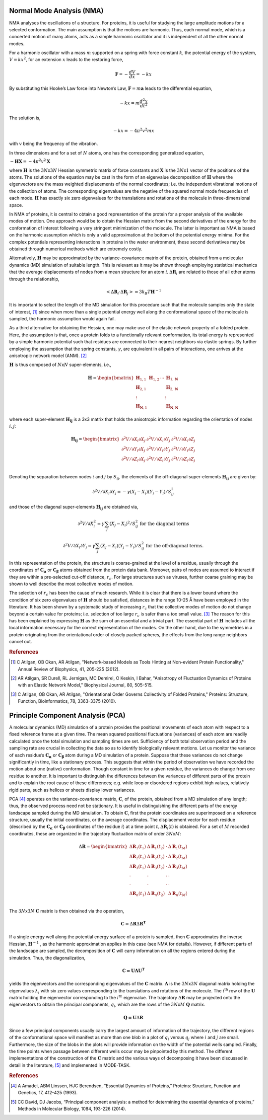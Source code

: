 
Normal Mode Analysis (NMA)
--------------------------

NMA analyses the oscillations of a structure. For proteins, it is useful for studying the large amplitude motions for a selected conformation. The main assumption is that the motions are harmonic. Thus, each normal mode, which is a concerted motion of many atoms, acts as a simple harmonic oscillator and it is independent of all the other normal modes.

For a harmonic oscillator with a mass :math:`m` supported on a spring with force constant :math:`k`, the potential energy of the system, :math:`V = kx^2`, for an extension :math:`x` leads to the restoring force,

.. math::
	\mathbf{F} = -\frac{dV}{dx} = -kx

By substituting this Hooke’s Law force into Newton’s Law, :math:`\mathbf{F} = m\mathbf{a}` leads to the differential equation,

.. math::
	-kx = m\frac{d^2x}{dt^2}

The solution is,

.. math::
	-kx = -4{\pi}^2v^2mx

with :math:`v` being the frequency of the vibration.

In three dimensions and for a set of :math:`N` atoms, one has the corresponding generalized equation,

:math:`-\mathbf{HX} = -4{\pi}^2v^2\mathbf{X}`

where :math:`\mathbf{H}` is the :math:`3N`\ x\ :math:`3N` Hessian symmetric matrix of force constants and :math:`\mathbf{X}` is the :math:`3N`\ x\ :math:`1` vector of the positions of the atoms. The solutions of the equation may be cast in the form of an eigenvalue decomposition of :math:`\mathbf{H}` where the eigenvectors are the mass weighted displacements of the normal coordinates; i.e. the independent vibrational motions of the collection of atoms. The corresponding eigenvalues are the negative of the squared normal mode frequencies of each mode. :math:`\mathbf{H}` has exactly six zero eigenvalues for the translations and rotations of the molecule in three-dimensional space.

In NMA of proteins, it is central to obtain a good representation of the protein for a proper analysis of the available modes of motion. One approach would be to obtain the Hessian matrix from the second derivatives of the energy for the conformation of interest following a very stringent minimization of the molecule. The latter is important as NMA is based on the harmonic assumption which is only a valid approximation at the bottom of the potential energy minima. For the complex potentials representing interactions in proteins in the water environment, these second derivatives may be obtained through numerical methods which are extremely costly.

Alternatively, :math:`\mathbf{H}` may be approximated by the variance-covariance matrix of the protein, obtained from a molecular dynamics (MD) simulation of suitable length. This is relevant as it may be shown through employing statistical mechanics that the average displacements of nodes from a mean structure for an atom :math:`i, \Delta \mathbf{R}_{i}` are related to those of all other atoms through the relationship, 

.. math::
	< \Delta \mathbf{R}_{i} \cdot \Delta \mathbf{R}_{j} > = 3k_{B}T \mathbf{H}^{-1}

It is important to select the length of the MD simulation for this procedure such that the molecule samples only the state of interest, [1]_ since when more than a single potential energy well along the conformational space of the molecule is sampled, the harmonic assumption would again fail.

As a third alternative for obtaining the Hessian, one may make use of the elastic network property of a folded protein. Here, the assumption is that, once a protein folds to a functionally relevant conformation, its total energy is represented by a simple harmonic potential such that residues are connected to their nearest neighbors via elastic springs. By further employing the assumption that the spring constants, :math:`\gamma`, are equivalent in all pairs of interactions, one arrives at the anisotropic network model (ANM). [2]_

:math:`\mathbf{H}` is thus composed of :math:`N`\ x\ :math:`N` super-elements, i.e., 

.. math::
	\mathbf{H} = 
	 \begin{bmatrix}
	  \mathbf{H}_{1,1} & \mathbf{H}_{1,2} & \cdots & \mathbf{H}_{1,\mathbf{N}} \\
	  \mathbf{H}_{2,1} &         &        & \mathbf{H}_{2,\mathbf{N}} \\
	  \vdots  &         &        & \vdots  \\
	  \mathbf{H}_{\mathbf{N},1} &         &        & \mathbf{H}_{\mathbf{N},\mathbf{N}} 
	 \end{bmatrix}

where each super-element :math:`\mathbf{H_{ij}}`   is a 3x3 matrix that holds the anisotropic information regarding the orientation of nodes :math:`i,j`:	

.. math::
	\mathbf{H_{ij}} = 
	 \begin{bmatrix}
      \partial ^2 V / \partial X_{i} \partial X_{j} & \partial ^2 V / \partial X_{i} \partial Y_{j} & \partial ^2 V / \partial X_{i} \partial Z_{j} \\
      \partial ^2 V / \partial Y_{i} \partial X_{j} & \partial ^2 V / \partial Y_{i} \partial Y_{j} & \partial ^2 V / \partial Y_{i} \partial Z_{j} \\
      \partial ^2 V / \partial Z_{i} \partial X_{j} & \partial ^2 V / \partial Z_{i} \partial Y_{j} & \partial ^2 V / \partial Z_{i} \partial Z_{j} \\
     \end{bmatrix}

Denoting the separation between nodes :math:`i` and :math:`j` by :math:`S_{ij}`, the elements of the off-diagonal super-elements :math:`\mathbf{H_{ij}}` are given by:	

.. math::
	\partial ^2 V / \partial X_{i} \partial Y_{j} = -\gamma (X_{j}-X_{i})(Y_{j}-Y_{i})/S^2_{ij}

and those of the diagonal super-elements :math:`\mathbf{H_{ij}}` are obtained via,

.. math::
	\partial ^2 V / \partial X^2_{i} = \gamma \sum_{j}(X_{j}-X_{i})^2/S^2_{ij} \text{ } \text{ } \text{ for the diagonal terms}

.. math::
	\partial ^2 V / \partial X_{i} \partial Y_{j} = \gamma \sum_{j} (X_{j}-X_{i})(Y_{j}-Y_{i})/S^2_{ij} \text{ } \text{ } \text{ for the off-diagonal terms.}

In this representation of the protein, the structure is coarse-grained at the level of a residue, usually through the coordinates of :math:`\mathbf{C_\alpha}` or :math:`\mathbf{C_\beta}` atoms obtained from the protein data bank. Moreover, pairs of nodes are assumed to interact if they are within a pre-selected cut-off distance, :math:`r_{c}`. For large structures such as viruses, further coarse graining may be shown to well describe the most collective modes of motion. 

The selection of :math:`r_{c}` has been the cause of much research. While it is clear that there is a lower bound where the condition of six zero eigenvalues of :math:`\mathbf{H}` should be satisfied, distances in the range 10-25 Å have been employed in the literature. It has been shown by a systematic study of increasing :math:`r_{c}` that the collective modes of motion do not change beyond a certain value for proteins; i.e. selection of too large :math:`r_{c}` is safer than a too small value. [3]_ The reason for this has been explained by expressing :math:`\mathbf{H}` as the sum of an essential and a trivial part. The essential part of :math:`\mathbf{H}` includes all the local information necessary for the correct representation of the modes. On the other hand, due to the symmetries in a protein originating from the orientational order of closely packed spheres, the effects from the long range neighbors cancel out.

.. rubric:: References

.. [1] C Atilgan, OB Okan, AR Atilgan, "Network-based Models as Tools Hinting at Non-evident Protein Functionality," Annual Review of Biophysics, 41, 205-225 (2012).

.. [2] AR Atilgan, SR Durell, RL Jernigan, MC Demirel, O Keskin, I Bahar, "Anisotropy of Fluctuation Dynamics of Proteins with an Elastic Network Model," Biophysical Journal, 80, 505-515.

.. [3] C Atilgan, OB Okan, AR Atilgan, "Orientational Order Governs Collectivity of Folded Proteins," Proteins: Structure, Function, Bioinformatics, 78, 3363-3375 (2010).


Principle Component Analysis (PCA)
----------------------------------

A molecular dynamics (MD) simulation of a protein provides the positional movements of each atom with
respect to a fixed reference frame at a given time. The mean squared positional fluctuations (variances) of
each atom are readily calculated once the total simulation and sampling times are set. Sufficiency of both
total observation period and the sampling rate are crucial in collecting the data so as to identify biologically
relevant motions.
Let us monitor the variance of each residue’s :math:`\mathbf{C_\alpha}` or :math:`\mathbf{C_\beta}` atom during a MD simulation of a protein. Suppose
that these variances do not change significantly in time, like a stationary process. This suggests that within
the period of observation we have recorded the motion about one (native) conformation. Though constant in
time for a given residue, the variances do change from one residue to another. It is important to distinguish
the differences between the variances of different parts of the protein and to explain the root cause of these
differences; e.g. while loop or disordered regions exhibit high values, relatively rigid parts, such as helices
or sheets display lower variances.

PCA [4]_ operates on the variance-covariance matrix, :math:`\mathbf{C}`, of the protein, obtained from a MD simulation of any
length; thus, the observed process need not be stationary. It is useful in distinguishing the different parts of
the energy landscape sampled during the MD simulation. To obtain :math:`\mathbf{C}`, first the protein coordinates are
superimposed on a reference structure, usually the initial coordinates, or the average coordinates. The
displacement vector for each residue (described by the :math:`\mathbf{C_\alpha}` or :math:`\mathbf{C_\beta}` coordinates of the residue :math:`i`) at a time point
:math:`t, \Delta \mathbf{R}_{i}(t)` is obtained. For a set of :math:`M` recorded coordinates, these are organized in the trajectory fluctuation
matrix of order :math:`3N`\ x\ :math:`M`:

.. math::
	\Delta \mathbf{R} = 
	 \begin{bmatrix}
       \Delta \mathbf{R}_{1}(t_{1}) & \Delta \mathbf{R}_{1}(t_{2}) & \cdot & \Delta \mathbf{R}_{1}(t_{M}) \\
       \Delta \mathbf{R}_{2}(t_{1}) & \Delta \mathbf{R}_{2}(t_{2}) & \cdot & \Delta \mathbf{R}_{2}(t_{M}) \\
       \Delta \mathbf{R}_{3}(t_{1}) & \Delta \mathbf{R}_{3}(t_{2}) & \cdot & \Delta \mathbf{R}_{3}(t_{M}) \\
       \cdot & \cdot & \cdot & \cdot \\
       \cdot & \cdot & \cdot & \cdot \\
       \Delta \mathbf{R}_{n}(t_{1}) & \Delta \mathbf{R}_{n}(t_{2}) &  & \Delta \mathbf{R}_{n}(t_{M}) \\
     \end{bmatrix}

The :math:`3N`\ x\ :math:`3N` :math:`\mathbf{C}` matrix is then obtained via the operation,

.. math::
	\mathbf{C} = \Delta \mathbf{R} \Delta \mathbf{R}^{\mathbf{T}}

If a single energy well along the potential energy surface of a protein is sampled, then :math:`\mathbf{C}` approximates the
inverse Hessian, :math:`\mathbf{H}^{-1}` , as the harmonic approximation applies in this case (see NMA for details). However, if
different parts of the landscape are sampled, the decomposition of :math:`\mathbf{C}` will carry information on all the
regions entered during the simulation. Thus, the diagonalization, 

.. math::
	\mathbf{C = U \Lambda U ^T}

yields the eigenvectors and the corresponding eigenvalues of the :math:`\mathbf{C}` matrix. :math:`\mathbf{\Lambda}` is the :math:`3N`\ x\ :math:`3N` diagonal 
matrix holding the eigenvalues :math:`\lambda_i` with six zero values corresponding to the translations and rotations of the
molecule. The :math:`i\mathrm{^{th}}`  row of the :math:`\mathbf{U}` matrix holding the eigenvector corresponding to the :math:`i\mathrm{^{th}}` eigenvalue. The
trajectory :math:`\Delta \mathbf{R}`  may be projected onto the eigenvectors to obtain the principal components, :math:`q_i`, which are the rows
of the :math:`3N`\ x\ :math:`M` :math:`\mathbf{Q}` matrix.

.. math::
	\mathbf{Q = U} \Delta \mathbf{R}

Since a few principal components usually carry the largest amount of information of the trajectory, the
different regions of the conformational space will manifest as more than one blob in a plot of :math:`q_i` versus :math:`q_j`
where :math:`i` and :math:`j` are small. Furthermore, the size of the blobs in the plots will provide information on the width
of the potential wells sampled. Finally, the time points when passage between different wells occur may be
pinpointed by this method.
The different implementations of the construction of the :math:`\mathbf{C}` matrix and the various ways of decomposing it
have been discussed in detail in the literature, [5]_ and implemented in MODE-TASK.

.. rubric:: References

.. [4] A Amadei, ABM Linssen, HJC Berendsen, “Essential Dynamics of Proteins,” Proteins: Structure, Function and Genetics, 17, 412-425 (1993).

.. [5] CC David, DJ Jacobs, “Principal component analysis: a method for determining the essential dynamics of proteins,” Methods in Molecular Biology, 1084, 193-226 (2014).


